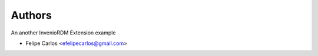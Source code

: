 ..
    Copyright (C) 2021 Felipe Carlos.

    invenio-test-ext is free software; you can redistribute it and/or
    modify it under the terms of the MIT License; see LICENSE file for more
    details.

Authors
=======

An another InvenioRDM Extension example

- Felipe Carlos <efelipecarlos@gmail.com>
